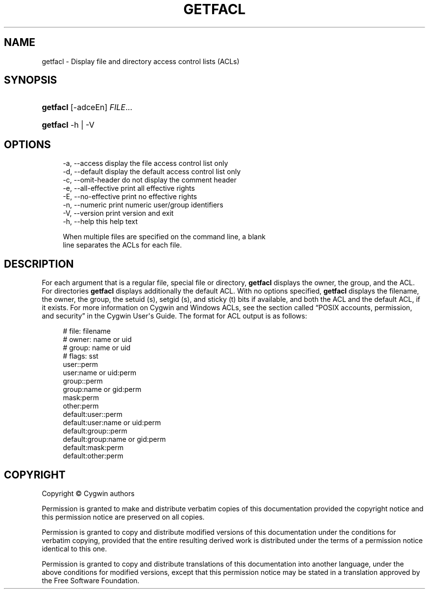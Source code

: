 '\" t
.\"     Title: getfacl
.\"    Author: [FIXME: author] [see http://www.docbook.org/tdg5/en/html/author]
.\" Generator: DocBook XSL Stylesheets vsnapshot <http://docbook.sf.net/>
.\"      Date: 07/09/2024
.\"    Manual: Cygwin Utilities
.\"    Source: Cygwin Utilities
.\"  Language: English
.\"
.TH "GETFACL" "1" "07/09/2024" "Cygwin Utilities" "Cygwin Utilities"
.\" -----------------------------------------------------------------
.\" * Define some portability stuff
.\" -----------------------------------------------------------------
.\" ~~~~~~~~~~~~~~~~~~~~~~~~~~~~~~~~~~~~~~~~~~~~~~~~~~~~~~~~~~~~~~~~~
.\" http://bugs.debian.org/507673
.\" http://lists.gnu.org/archive/html/groff/2009-02/msg00013.html
.\" ~~~~~~~~~~~~~~~~~~~~~~~~~~~~~~~~~~~~~~~~~~~~~~~~~~~~~~~~~~~~~~~~~
.ie \n(.g .ds Aq \(aq
.el       .ds Aq '
.\" -----------------------------------------------------------------
.\" * set default formatting
.\" -----------------------------------------------------------------
.\" disable hyphenation
.nh
.\" disable justification (adjust text to left margin only)
.ad l
.\" -----------------------------------------------------------------
.\" * MAIN CONTENT STARTS HERE *
.\" -----------------------------------------------------------------
.SH "NAME"
getfacl \- Display file and directory access control lists (ACLs)
.SH "SYNOPSIS"
.HP \w'\fBgetfacl\fR\ 'u
\fBgetfacl\fR [\-adceEn] \fIFILE\fR...
.HP \w'\fBgetfacl\fR\ 'u
\fBgetfacl\fR \-h | \-V 
.SH "OPTIONS"
.sp
.if n \{\
.RS 4
.\}
.nf
  \-a, \-\-access        display the file access control list only
  \-d, \-\-default       display the default access control list only
  \-c, \-\-omit\-header   do not display the comment header
  \-e, \-\-all\-effective print all effective rights
  \-E, \-\-no\-effective  print no effective rights
  \-n, \-\-numeric       print numeric user/group identifiers
  \-V, \-\-version       print version and exit
  \-h, \-\-help          this help text

When multiple files are specified on the command line, a blank
line separates the ACLs for each file\&.
.fi
.if n \{\
.RE
.\}
.SH "DESCRIPTION"
.PP
For each argument that is a regular file, special file or directory,
\fBgetfacl\fR
displays the owner, the group, and the ACL\&. For directories
\fBgetfacl\fR
displays additionally the default ACL\&. With no options specified,
\fBgetfacl\fR
displays the filename, the owner, the group, the setuid (s), setgid (s), and sticky (t) bits if available, and both the ACL and the default ACL, if it exists\&. For more information on Cygwin and Windows ACLs, see
the section called \(lqPOSIX accounts, permission, and security\(rq
in the Cygwin User\*(Aqs Guide\&. The format for ACL output is as follows:
.sp
.if n \{\
.RS 4
.\}
.nf
     # file: filename
     # owner: name or uid
     # group: name or uid
     # flags: sst
     user::perm
     user:name or uid:perm
     group::perm
     group:name or gid:perm
     mask:perm
     other:perm
     default:user::perm
     default:user:name or uid:perm
     default:group::perm
     default:group:name or gid:perm
     default:mask:perm
     default:other:perm
.fi
.if n \{\
.RE
.\}
.sp
.SH "COPYRIGHT"
.br
.PP
Copyright \(co Cygwin authors
.PP
Permission is granted to make and distribute verbatim copies of this documentation provided the copyright notice and this permission notice are preserved on all copies.
.PP
Permission is granted to copy and distribute modified versions of this documentation under the conditions for verbatim copying, provided that the entire resulting derived work is distributed under the terms of a permission notice identical to this one.
.PP
Permission is granted to copy and distribute translations of this documentation into another language, under the above conditions for modified versions, except that this permission notice may be stated in a translation approved by the Free Software Foundation.
.sp
